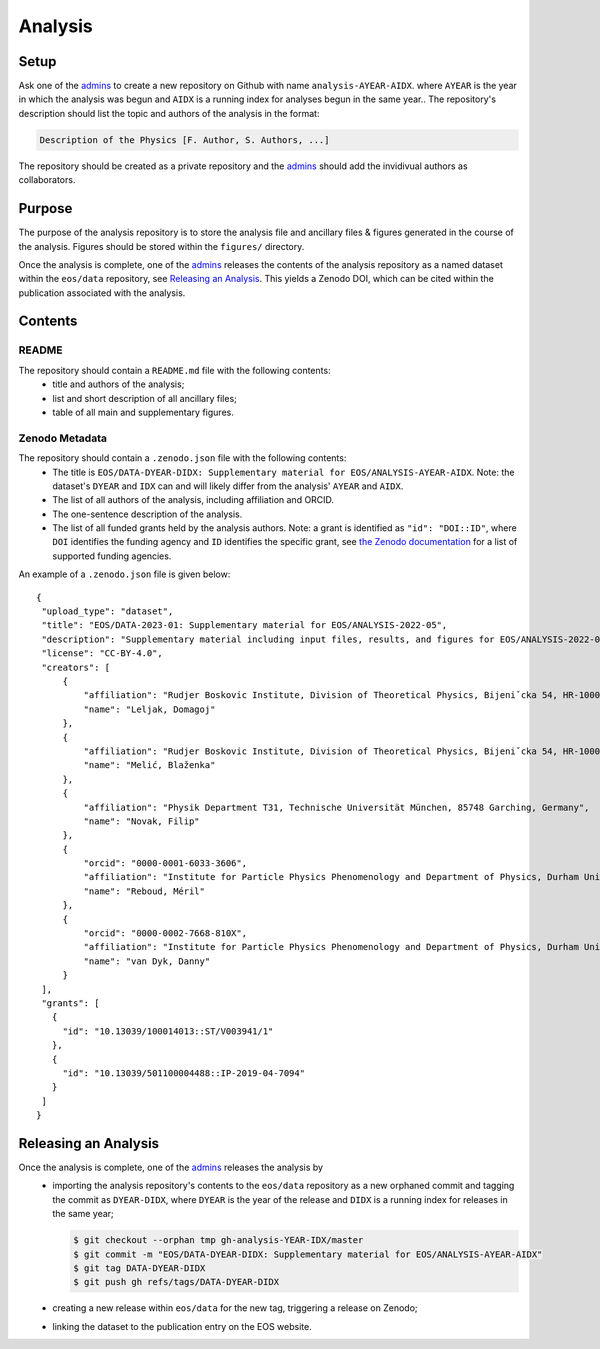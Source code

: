 Analysis
--------

Setup
~~~~~

Ask one of the `admins <../people#admin-access>`_ to create a new repository on Github with name ``analysis-AYEAR-AIDX``.
where ``AYEAR`` is the year in which the analysis was begun and ``AIDX`` is a running index for analyses begun
in the same year..
The repository's description should list the topic and authors of the analysis in the format:

.. code-block:: none

	Description of the Physics [F. Author, S. Authors, ...]

The repository should be created as a private repository and the `admins <../people#admin-access>`_ should add the
invidivual authors as collaborators.

Purpose
~~~~~~~

The purpose of the analysis repository is to store the analysis file and ancillary files & figures generated in the course
of the analysis. Figures should be stored within the ``figures/`` directory.

Once the analysis is complete, one of the `admins <../people#admin-access>`_ releases the contents of the analysis
repository as a named dataset within the ``eos/data`` repository, see `Releasing an Analysis <#releasing-an-analysis>`_.
This yields a Zenodo DOI, which can be cited within the publication associated with the analysis.

Contents
~~~~~~~~

README
^^^^^^

The repository should contain a ``README.md`` file with the following contents:
 - title and authors of the analysis;
 - list and short description of all ancillary files;
 - table of all main and supplementary figures.

Zenodo Metadata
^^^^^^^^^^^^^^^

The repository should contain a ``.zenodo.json`` file with the following contents:
 - The title is ``EOS/DATA-DYEAR-DIDX: Supplementary material for EOS/ANALYSIS-AYEAR-AIDX``.
   Note: the dataset's ``DYEAR`` and ``IDX`` can and will likely differ from the analysis' ``AYEAR`` and ``AIDX``.
 - The list of all authors of the analysis, including affiliation and ORCID.
 - The one-sentence description of the analysis.
 - The list of all funded grants held by the analysis authors.
   Note: a grant is identified as ``"id": "DOI::ID"``,
   where ``DOI`` identifies the funding agency and ``ID`` identifies the specific grant, see
   `the Zenodo documentation <https://developers.zenodo.org/#representation>`_ for a list of supported funding agencies.

An example of a ``.zenodo.json`` file is given below:

::

   {
    "upload_type": "dataset",
    "title": "EOS/DATA-2023-01: Supplementary material for EOS/ANALYSIS-2022-05",
    "description": "Supplementary material including input files, results, and figures for EOS/ANALYSIS-2022-05, a study of the ubℓν sector of the Weak Effective Theory.",
    "license": "CC-BY-4.0",
    "creators": [
        {
            "affiliation": "Rudjer Boskovic Institute, Division of Theoretical Physics, Bijeniˇcka 54, HR-10000 Zagreb, Croatia",
            "name": "Leljak, Domagoj"
        },
        {
            "affiliation": "Rudjer Boskovic Institute, Division of Theoretical Physics, Bijeniˇcka 54, HR-10000 Zagreb, Croatia",
            "name": "Melić, Blaženka"
        },
        {
            "affiliation": "Physik Department T31, Technische Universität München, 85748 Garching, Germany",
            "name": "Novak, Filip"
        },
        {
            "orcid": "0000-0001-6033-3606",
            "affiliation": "Institute for Particle Physics Phenomenology and Department of Physics, Durham University, Durham DH1 3LE, UK",
            "name": "Reboud, Méril"
        },
        {
            "orcid": "0000-0002-7668-810X",
            "affiliation": "Institute for Particle Physics Phenomenology and Department of Physics, Durham University, Durham DH1 3LE, UK",
            "name": "van Dyk, Danny"
        }
    ],
    "grants": [
      {
        "id": "10.13039/100014013::ST/V003941/1"
      },
      {
        "id": "10.13039/501100004488::IP-2019-04-7094"
      }
    ]
   }


Releasing an Analysis
~~~~~~~~~~~~~~~~~~~~~

Once the analysis is complete, one of the `admins <../people#admin-access>`_ releases the analysis by
 - importing the analysis repository's contents to the ``eos/data`` repository as a new orphaned commit
   and tagging the commit as ``DYEAR-DIDX``, where ``DYEAR`` is the year of the release and ``DIDX`` is a running
   index for releases in the same year;

   .. code-block:: none

		$ git checkout --orphan tmp gh-analysis-YEAR-IDX/master
		$ git commit -m "EOS/DATA-DYEAR-DIDX: Supplementary material for EOS/ANALYSIS-AYEAR-AIDX"
		$ git tag DATA-DYEAR-DIDX
		$ git push gh refs/tags/DATA-DYEAR-DIDX

 - creating a new release within ``eos/data`` for the new tag, triggering a release on Zenodo;
 - linking the dataset to the publication entry on the EOS website.
